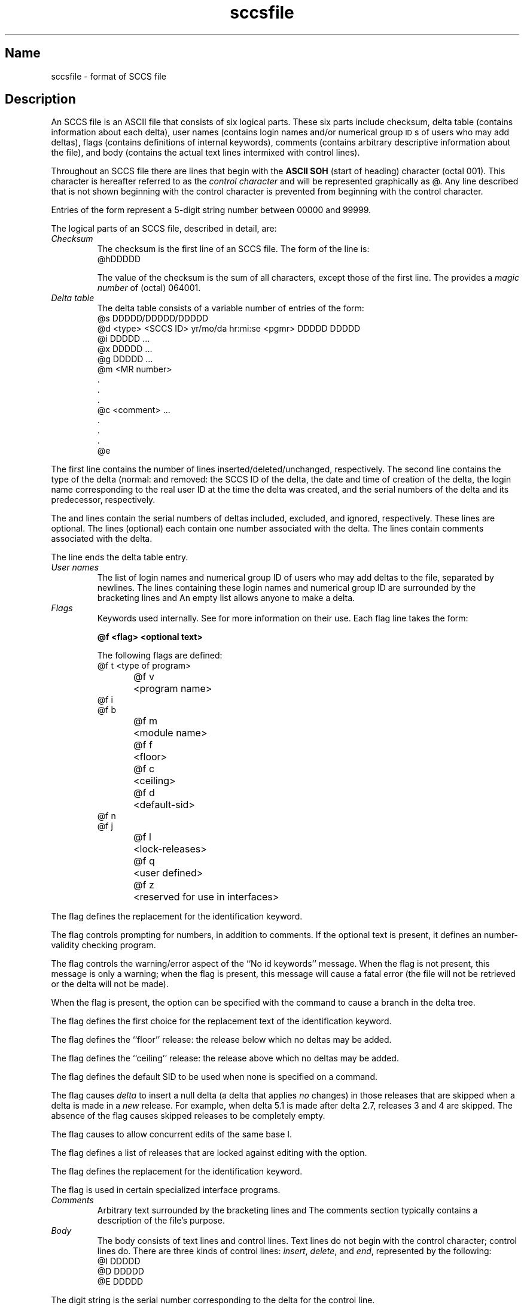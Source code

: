 .\" SCCSID: @(#)sccsfile.5	8.1	9/11/90
.tr ~
.bd S B 3
.ds K)  \fB\s-1DATA KEYWORDS\s+1\fR
.ds D)  \fB\s-1DDDDD\s+1\fR
.ds M)  \fB\s-1MR\s+1\fR
.ds S)  \s-1SCCS\s+1
.ds I)  \s-1SID\s+1
.TH sccsfile 5
.SH Name
sccsfile \- format of SCCS file
.SH Description
.NXR "sccs keyword"
.NXB "SCCS file" "format"
An SCCS file is an ASCII file that
consists of six logical parts.  These six parts include checksum,
delta table (contains information about each delta),
user names (contains login names and/or numerical group 
\s-1ID\s+1s of users who may add deltas),
flags (contains definitions of internal keywords),
comments (contains arbitrary descriptive information about the file),
and body (contains the actual text lines intermixed with control lines).
.PP
Throughout an SCCS file there are lines that begin with the
.B ASCII SOH 
(start of heading) character (octal 001).
This character is hereafter referred to as the
.I control character
and will be represented graphically as @.
Any line described that is not shown beginning with
the control character is prevented from beginning
with the control character.
.PP
Entries of the form
.PN DDDDD
represent a 5-digit string number between 00000 and 99999.
.PP
The logical parts of an SCCS file, described in detail, are: 
.TP
.I Checksum\^
The checksum is the first line of an SCCS file.
The form of the line is:
.EX
@hDDDDD
.EE
.IP
The value of the checksum is the sum of all characters, except
those of the first line.
The 
.PN @h
provides a
.I "magic number"\^
of (octal) 064001.
.TP
.I "Delta table"\^
The delta table consists of a variable number of entries of the form:
.EX
@s DDDDD/DDDDD/DDDDD
@d <type> <SCCS ID> yr/mo/da hr:mi:se <pgmr> DDDDD DDDDD
@i DDDDD ...
@x DDDDD ...
@g DDDDD ...
@m <MR number>
  .
  .
  .
@c <comment> ...
  .
  .
  .
@e
.EE
.PP
The first line
.Pn (@s)
contains the number of lines
inserted/deleted/unchanged, respectively.
The second line
.Pn (@d)
contains the type of the delta
(normal: 
.PN D
and removed:
.PN R ),
the SCCS ID of the delta,
the date and time of creation of the delta,
the login name corresponding to the real user ID
at the time the delta was created,
and the serial numbers of the delta and its predecessor,
respectively.
.sp
The 
.PN @i , 
.PN @x , 
and 
.PN @g
lines contain the serial numbers of deltas
included, excluded, and ignored, respectively.
These lines are optional.
The 
.PN @m 
lines (optional) each contain one 
.PN MR 
number associated with the delta.
The 
.PN @c
lines contain comments associated with the delta.
.PP
The 
.PN @e
line ends the delta table entry.
.TP
.I "User names"\^
The list of login names and numerical group ID of users who may 
add deltas to the file, separated by newlines.
The lines containing these login names and numerical group ID are surrounded
by the bracketing lines 
.PN @u 
and 
.PN @U .
An empty list allows anyone
to make a delta.
.TP
.I Flags\^~~~~~
Keywords used internally.
See 
.MS admin 1 
for more information on their use.
Each flag line takes the form:
.sp
.B @f <flag>	<optional text>
.br
.sp
The following flags are defined:
.EX
@f t	<type of program>
@f v	<program name>
@f i
@f b
@f m	<module name>
@f f	<floor>
@f c	<ceiling>
@f d	<default-sid>
@f n
@f j
@f l	<lock-releases>
@f q	<user defined>
@f z	<reserved for use in interfaces>
.EE
.PP
The
.PN t
flag defines the replacement for the 
.PN \%%Y\%% 
identification keyword.
.PP
The
.PN v
flag controls prompting for 
.PN MR 
numbers, in addition to comments.
If the optional text is present, it defines an 
.PN MR
number-validity checking program.
.PP
The
.PN i
flag controls the warning/error
aspect of the ``No id keywords'' message.
When the
.PN i
flag is not present,
this message is only a warning;
when the
.PN i
flag is present,
this message will cause a fatal error
(the file will not be retrieved or the delta will not be made).
.PP
When the
.PN b
flag is present,
the
.PN \-b
option can be specified with the
.PN get
command to cause a branch in the delta tree.
.PP
The
.PN m
flag defines the first choice for the replacement text of the 
.PN \%%M\%%
identification keyword.
.PP
The
.PN f
flag defines the ``floor'' release:
the release below which no deltas may be added.
.PP
The
.PN c
flag defines the ``ceiling'' release:
the release above which no deltas may be added.
.PP
The
.PN d
flag defines the default SID to be used
when none is specified on a
.PN get
command.
.PP
The
.PN n
flag causes
.I delta\^
to insert a null delta (a delta that applies
.I no\^
changes)
in those releases that are skipped when a delta is made in a
.I new\^
release. For example, when delta 5.1 is made 
after delta 2.7, releases 3 and
4 are skipped.
The absence of the
.PN n
flag causes skipped releases to be completely empty.
.PP
The
.PN j
flag causes
.PN get
to allow
concurrent edits of the same base I.
.PP
The
.PN l
flag defines a list of releases that are locked against editing
.PN get
with the
.PN \-e
option.
.PP
The
.PN q
flag defines the replacement for the 
.PN \%%Q\%%
identification keyword.
.PP
The
.PN z
flag is used in certain specialized interface programs.
.TP
.I Comments\^
Arbitrary text surrounded by the bracketing lines 
.PN @t
and 
.PN @T .
The comments section typically contains a description of the file's purpose.
.TP
.I Body~~~~~\^
The body consists of text lines and control lines.
Text lines do not begin with the control character;
control lines do.
There are three kinds of control lines:
.IR insert , ~delete ,
and
.IR end ,
represented by the following:
.EX
@I DDDDD
@D DDDDD
@E DDDDD
.EE
.PP
The digit string is the serial number corresponding to the delta for the
control line.
.SH See Also
(1), delta(1), get(1), prs(1), sccs(1)
.br
.I An Introduction to the Source Code Control System,
.br
Eric Allman, Supplementary Documentation, Vol. II.
.tr ~~
.NXE "SCCS file" "format"
